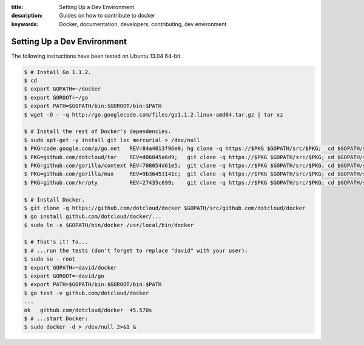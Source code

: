 :title: Setting Up a Dev Environment
:description: Guides on how to contribute to docker
:keywords: Docker, documentation, developers, contributing, dev environment

Setting Up a Dev Environment
============================

The following instructions have been tested on Ubuntu 13.04 64-bit.

.. code-block:: console

   $ # Install Go 1.1.2.
   $ cd
   $ export GOPATH=~/docker
   $ export GOROOT=~/go
   $ export PATH=$GOPATH/bin:$GOROOT/bin:$PATH
   $ wget -O - -q http://go.googlecode.com/files/go1.1.2.linux-amd64.tar.gz | tar xz

   $ # Install the rest of Docker's dependencies.
   $ sudo apt-get -y install git lxc mercurial > /dev/null
   $ PKG=code.google.com/p/go.net   REV=84a4013f96e0; hg clone -q https://$PKG $GOPATH/src/$PKG;  cd $GOPATH/src/$PKG; hg checkout -q $REV
   $ PKG=github.com/dotcloud/tar    REV=d06045a6d9;   git clone -q https://$PKG $GOPATH/src/$PKG; cd $GOPATH/src/$PKG; git checkout -q $REV
   $ PKG=github.com/gorilla/context REV=708054d61e5;  git clone -q https://$PKG $GOPATH/src/$PKG; cd $GOPATH/src/$PKG; git checkout -q $REV
   $ PKG=github.com/gorilla/mux     REV=9b36453141c;  git clone -q https://$PKG $GOPATH/src/$PKG; cd $GOPATH/src/$PKG; git checkout -q $REV
   $ PKG=github.com/kr/pty          REV=27435c699;    git clone -q https://$PKG $GOPATH/src/$PKG; cd $GOPATH/src/$PKG; git checkout -q $REV

   $ # Install Docker.
   $ git clone -q https://github.com/dotcloud/docker $GOPATH/src/github.com/dotcloud/docker
   $ go install github.com/dotcloud/docker/...
   $ sudo ln -s $GOPATH/bin/docker /usr/local/bin/docker

   $ # That's it! To...
   $ # ...run the tests (don't forget to replace "david" with your user):
   $ sudo su - root
   $ export GOPATH=~david/docker
   $ export GOROOT=~david/go
   $ export PATH=$GOPATH/bin:$GOROOT/bin:$PATH
   $ go test -v github.com/dotcloud/docker
   ...
   ok   github.com/dotcloud/docker  45.570s
   $ # ...start Docker:
   $ sudo docker -d > /dev/null 2>&1 &
